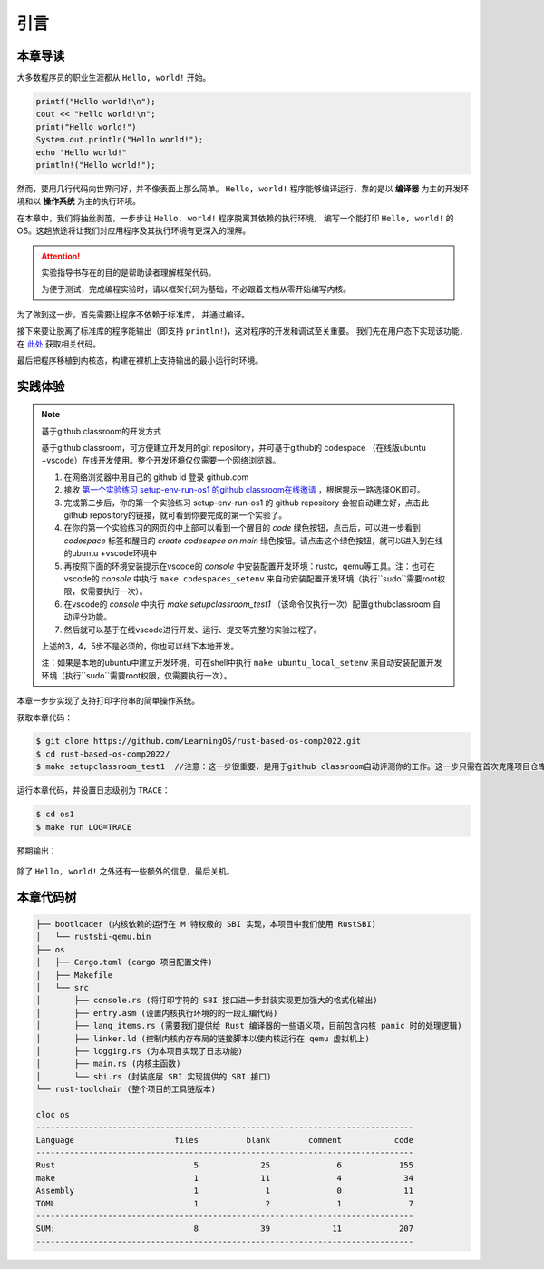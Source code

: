 引言
=====================

本章导读
--------------------------

大多数程序员的职业生涯都从 ``Hello, world!`` 开始。

.. code-block::

   printf("Hello world!\n");
   cout << "Hello world!\n";
   print("Hello world!")
   System.out.println("Hello world!");
   echo "Hello world!"
   println!("Hello world!");

然而，要用几行代码向世界问好，并不像表面上那么简单。
``Hello, world!`` 程序能够编译运行，靠的是以 **编译器** 为主的开发环境和以 **操作系统** 为主的执行环境。

在本章中，我们将抽丝剥茧，一步步让 ``Hello, world!`` 程序脱离其依赖的执行环境，
编写一个能打印 ``Hello, world!`` 的 OS。这趟旅途将让我们对应用程序及其执行环境有更深入的理解。

.. attention::
   实验指导书存在的目的是帮助读者理解框架代码。

   为便于测试，完成编程实验时，请以框架代码为基础，不必跟着文档从零开始编写内核。

为了做到这一步，首先需要让程序不依赖于标准库，
并通过编译。

接下来要让脱离了标准库的程序能输出（即支持 ``println!``)，这对程序的开发和调试至关重要。
我们先在用户态下实现该功能，在 `此处 <https://github.com/LearningOS/rCore-Tutorial-Book-2021Autumn/tree/ch2-U-nostd>`_ 获取相关代码。

最后把程序移植到内核态，构建在裸机上支持输出的最小运行时环境。

实践体验
---------------------------

.. note::

   基于github classroom的开发方式
   
   基于github classroom，可方便建立开发用的git repository，并可基于github的 codespace （在线版ubuntu +vscode）在线开发使用。整个开发环境仅仅需要一个网络浏览器。

   1. 在网络浏览器中用自己的 github  id 登录 github.com
   2. 接收 `第一个实验练习 setup-env-run-os1 的github classroom在线邀请 <https://classroom.github.com/a/hnoWuKGF>`_  ，根据提示一路选择OK即可。
   3. 完成第二步后，你的第一个实验练习 setup-env-run-os1 的 github repository 会被自动建立好，点击此github repository的链接，就可看到你要完成的第一个实验了。
   4. 在你的第一个实验练习的网页的中上部可以看到一个醒目的 `code`  绿色按钮，点击后，可以进一步看到  `codespace` 标签和醒目的 `create codesapce on main` 绿色按钮。请点击这个绿色按钮，就可以进入到在线的ubuntu +vscode环境中
   5. 再按照下面的环境安装提示在vscode的 `console` 中安装配置开发环境：rustc，qemu等工具。注：也可在vscode的 `console` 中执行 ``make codespaces_setenv`` 来自动安装配置开发环境（执行``sudo``需要root权限，仅需要执行一次）。
   6. 在vscode的 `console` 中执行 `make setupclassroom_test1`  （该命令仅执行一次）配置githubclassroom 自动评分功能。
   7. 然后就可以基于在线vscode进行开发、运行、提交等完整的实验过程了。

   上述的3，4，5步不是必须的，你也可以线下本地开发。

   注：如果是本地的ubuntu中建立开发环境，可在shell中执行 ``make ubuntu_local_setenv`` 来自动安装配置开发环境（执行``sudo``需要root权限，仅需要执行一次）。

本章一步步实现了支持打印字符串的简单操作系统。

获取本章代码：

.. code-block:: console

   $ git clone https://github.com/LearningOS/rust-based-os-comp2022.git
   $ cd rust-based-os-comp2022/
   $ make setupclassroom_test1  //注意：这一步很重要，是用于github classroom自动评测你的工作。这一步只需在首次克隆项目仓库时执行一次，以后一般就不用执行了，除非 .github/workflows/classroom.yml发生了变化。



运行本章代码，并设置日志级别为 ``TRACE``：

.. code-block:: console

   $ cd os1
   $ make run LOG=TRACE


预期输出：

.. figure:: color-demo.png
   :align: center

除了 ``Hello, world!`` 之外还有一些额外的信息，最后关机。

本章代码树
------------------------------------------------


.. code-block::

   ├── bootloader (内核依赖的运行在 M 特权级的 SBI 实现，本项目中我们使用 RustSBI)
   │   └── rustsbi-qemu.bin
   ├── os
   │   ├── Cargo.toml (cargo 项目配置文件)
   │   ├── Makefile
   │   └── src
   │       ├── console.rs (将打印字符的 SBI 接口进一步封装实现更加强大的格式化输出)
   │       ├── entry.asm (设置内核执行环境的的一段汇编代码)
   │       ├── lang_items.rs (需要我们提供给 Rust 编译器的一些语义项，目前包含内核 panic 时的处理逻辑)
   │       ├── linker.ld (控制内核内存布局的链接脚本以使内核运行在 qemu 虚拟机上)
   │       ├── logging.rs (为本项目实现了日志功能)
   │       ├── main.rs (内核主函数)
   │       └── sbi.rs (封装底层 SBI 实现提供的 SBI 接口)
   └── rust-toolchain (整个项目的工具链版本)

   cloc os
   -------------------------------------------------------------------------------
   Language                     files          blank        comment           code
   -------------------------------------------------------------------------------
   Rust                             5             25              6            155
   make                             1             11              4             34
   Assembly                         1              1              0             11
   TOML                             1              2              1              7
   -------------------------------------------------------------------------------
   SUM:                             8             39             11            207
   -------------------------------------------------------------------------------